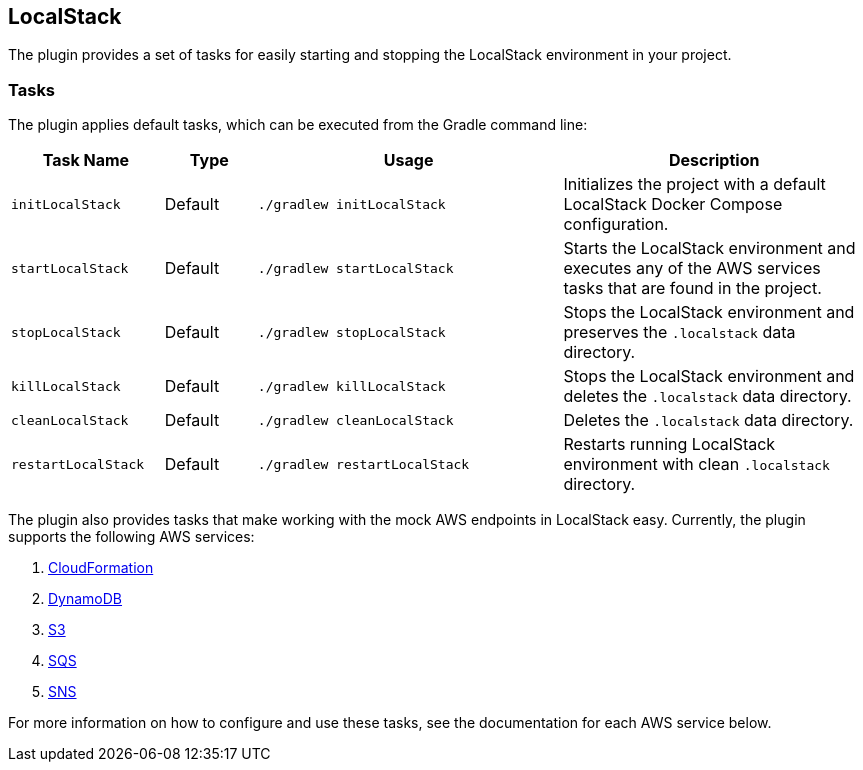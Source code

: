 == LocalStack

The plugin provides a set of tasks for easily starting and stopping the LocalStack environment in your project.

=== Tasks

The plugin applies default tasks, which can be executed from the Gradle command line:

[options="header"]
[cols="5,3,10,10"]
|=======
|Task Name          |Type | Usage | Description
|`initLocalStack`   | Default | `./gradlew initLocalStack`  |Initializes the project with a default LocalStack Docker Compose configuration.
|`startLocalStack`  | Default | `./gradlew startLocalStack` |Starts the LocalStack environment and executes any of the AWS services tasks that are found in the project.
|`stopLocalStack`   | Default | `./gradlew stopLocalStack` |Stops the LocalStack environment and preserves the `.localstack` data directory.
|`killLocalStack`   | Default | `./gradlew killLocalStack` |Stops the LocalStack environment and deletes the `.localstack` data directory.
|`cleanLocalStack`  | Default | `./gradlew cleanLocalStack` |Deletes the `.localstack` data directory.
|`restartLocalStack`| Default | `./gradlew restartLocalStack`|Restarts running LocalStack environment with clean `.localstack` directory.
|=======

The plugin also provides tasks that make working with the mock AWS endpoints in LocalStack easy. Currently, the plugin
supports the following AWS services:

1. <<30-aws-cloudformation.adoc#cloudformation,CloudFormation>>
2. <<40-aws-dynamodb.adoc#dynamodb,DynamoDB>>
3. <<50-aws-s3.adoc#s3,S3>>
4. <<60-aws-sqs.adoc#sqs,SQS>>
5. <<70-aws-sns.adoc#sns,SNS>>

For more information on how to configure and use these tasks, see the documentation for each AWS service below.
